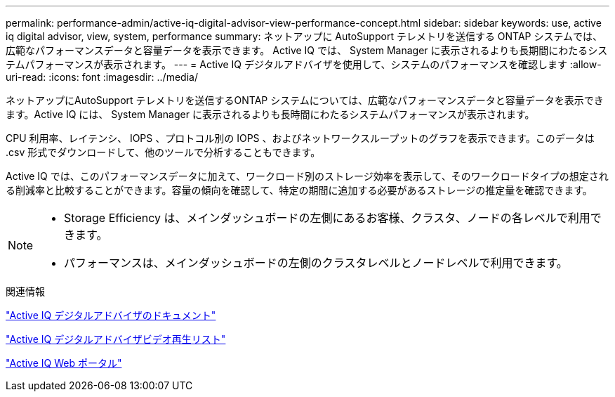 ---
permalink: performance-admin/active-iq-digital-advisor-view-performance-concept.html 
sidebar: sidebar 
keywords: use, active iq digital advisor, view, system, performance 
summary: ネットアップに AutoSupport テレメトリを送信する ONTAP システムでは、広範なパフォーマンスデータと容量データを表示できます。 Active IQ では、 System Manager に表示されるよりも長期間にわたるシステムパフォーマンスが表示されます。 
---
= Active IQ デジタルアドバイザを使用して、システムのパフォーマンスを確認します
:allow-uri-read: 
:icons: font
:imagesdir: ../media/


[role="lead"]
ネットアップにAutoSupport テレメトリを送信するONTAP システムについては、広範なパフォーマンスデータと容量データを表示できます。Active IQ には、 System Manager に表示されるよりも長時間にわたるシステムパフォーマンスが表示されます。

CPU 利用率、レイテンシ、 IOPS 、プロトコル別の IOPS 、およびネットワークスループットのグラフを表示できます。このデータは .csv 形式でダウンロードして、他のツールで分析することもできます。

Active IQ では、このパフォーマンスデータに加えて、ワークロード別のストレージ効率を表示して、そのワークロードタイプの想定される削減率と比較することができます。容量の傾向を確認して、特定の期間に追加する必要があるストレージの推定量を確認できます。

[NOTE]
====
* Storage Efficiency は、メインダッシュボードの左側にあるお客様、クラスタ、ノードの各レベルで利用できます。
* パフォーマンスは、メインダッシュボードの左側のクラスタレベルとノードレベルで利用できます。


====
.関連情報
https://docs.netapp.com/us-en/active-iq/["Active IQ デジタルアドバイザのドキュメント"]

https://tv.netapp.com/category/videos/active-iq["Active IQ デジタルアドバイザビデオ再生リスト"]

https://aiq.netapp.com/["Active IQ Web ポータル"]

